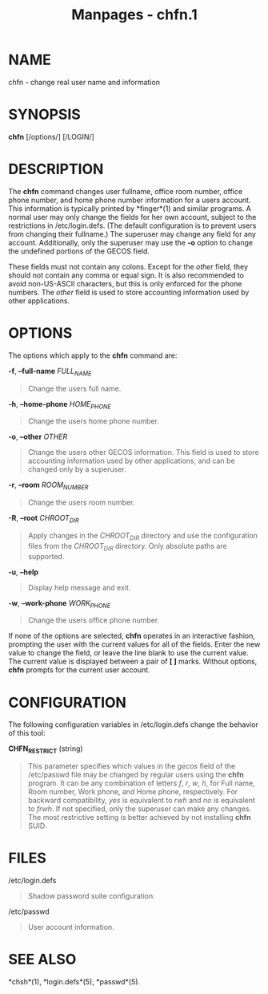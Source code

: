 #+TITLE: Manpages - chfn.1
* NAME
chfn - change real user name and information

* SYNOPSIS
*chfn* [/options/] [/LOGIN/]

* DESCRIPTION
The *chfn* command changes user fullname, office room number, office
phone number, and home phone number information for a users account.
This information is typically printed by *finger*(1) and similar
programs. A normal user may only change the fields for her own account,
subject to the restrictions in /etc/login.defs. (The default
configuration is to prevent users from changing their fullname.) The
superuser may change any field for any account. Additionally, only the
superuser may use the *-o* option to change the undefined portions of
the GECOS field.

These fields must not contain any colons. Except for the /other/ field,
they should not contain any comma or equal sign. It is also recommended
to avoid non-US-ASCII characters, but this is only enforced for the
phone numbers. The /other/ field is used to store accounting information
used by other applications.

* OPTIONS
The options which apply to the *chfn* command are:

*-f*, *--full-name* /FULL_NAME/

#+begin_quote
Change the users full name.

#+end_quote

*-h*, *--home-phone* /HOME_PHONE/

#+begin_quote
Change the users home phone number.

#+end_quote

*-o*, *--other* /OTHER/

#+begin_quote
Change the users other GECOS information. This field is used to store
accounting information used by other applications, and can be changed
only by a superuser.

#+end_quote

*-r*, *--room* /ROOM_NUMBER/

#+begin_quote
Change the users room number.

#+end_quote

*-R*, *--root* /CHROOT_DIR/

#+begin_quote
Apply changes in the /CHROOT_DIR/ directory and use the configuration
files from the /CHROOT_DIR/ directory. Only absolute paths are
supported.

#+end_quote

*-u*, *--help*

#+begin_quote
Display help message and exit.

#+end_quote

*-w*, *--work-phone* /WORK_PHONE/

#+begin_quote
Change the users office phone number.

#+end_quote

If none of the options are selected, *chfn* operates in an interactive
fashion, prompting the user with the current values for all of the
fields. Enter the new value to change the field, or leave the line blank
to use the current value. The current value is displayed between a pair
of *[ ]* marks. Without options, *chfn* prompts for the current user
account.

* CONFIGURATION
The following configuration variables in /etc/login.defs change the
behavior of this tool:

*CHFN_RESTRICT* (string)

#+begin_quote
This parameter specifies which values in the /gecos/ field of the
/etc/passwd file may be changed by regular users using the *chfn*
program. It can be any combination of letters /f/, /r/, /w/, /h/, for
Full name, Room number, Work phone, and Home phone, respectively. For
backward compatibility, /yes/ is equivalent to /rwh/ and /no/ is
equivalent to /frwh/. If not specified, only the superuser can make any
changes. The most restrictive setting is better achieved by not
installing *chfn* SUID.

#+end_quote

* FILES
/etc/login.defs

#+begin_quote
Shadow password suite configuration.

#+end_quote

/etc/passwd

#+begin_quote
User account information.

#+end_quote

* SEE ALSO
*chsh*(1), *login.defs*(5), *passwd*(5).
